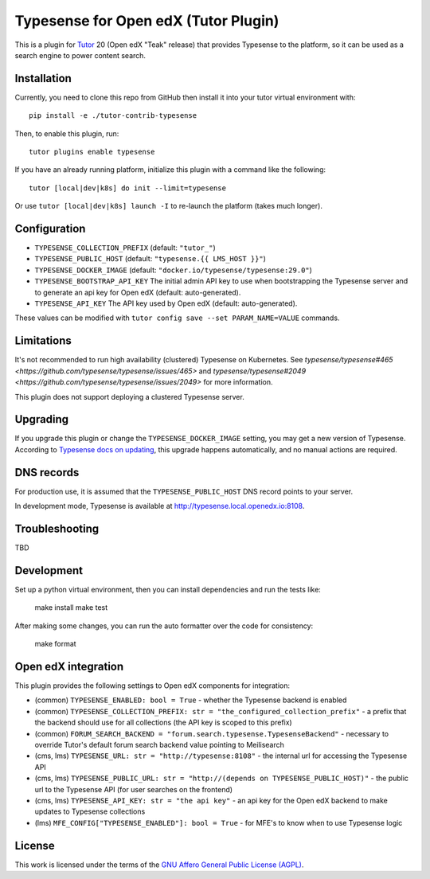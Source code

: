 Typesense for Open edX (Tutor Plugin)
=======================================

This is a plugin for `Tutor <https://docs.tutor.edly.io>`_ 20 (Open edX "Teak" release) that provides Typesense to the platform, so it can be used as a search engine to power content search.

Installation
------------

Currently, you need to clone this repo from GitHub then install it into your tutor virtual environment with::

    pip install -e ./tutor-contrib-typesense

Then, to enable this plugin, run::

    tutor plugins enable typesense

If you have an already running platform, initialize this plugin with a command like the following::

    tutor [local|dev|k8s] do init --limit=typesense

Or use ``tutor [local|dev|k8s] launch -I`` to re-launch the platform (takes much longer).

Configuration
-------------

- ``TYPESENSE_COLLECTION_PREFIX`` (default: ``"tutor_"``)
- ``TYPESENSE_PUBLIC_HOST`` (default: ``"typesense.{{ LMS_HOST }}"``)
- ``TYPESENSE_DOCKER_IMAGE`` (default: ``"docker.io/typesense/typesense:29.0"``)
- ``TYPESENSE_BOOTSTRAP_API_KEY`` The initial admin API key to use when bootstrapping the Typesense server and to generate an api key for Open edX (default: auto-generated).
- ``TYPESENSE_API_KEY`` The API key used by Open edX (default: auto-generated).

These values can be modified with ``tutor config save --set PARAM_NAME=VALUE`` commands.

Limitations
-----------

It's not recommended to run high availability (clustered) Typesense on Kubernetes. See `typesense/typesense#465 <https://github.com/typesense/typesense/issues/465>` and `typesense/typesense#2049 <https://github.com/typesense/typesense/issues/2049>` for more information.

This plugin does not support deploying a clustered Typesense server.

Upgrading
---------
If you upgrade this plugin or change the ``TYPESENSE_DOCKER_IMAGE`` setting, you may get a new version of Typesense.
According to `Typesense docs on updating <https://typesense.org/docs/guide/updating-typesense.html#typesense-self-hosted>`_,
this upgrade happens automatically, and no manual actions are required.

DNS records
-----------

For production use, it is assumed that the ``TYPESENSE_PUBLIC_HOST`` DNS record points to your server.

In development mode, Typesense is available at http://typesense.local.openedx.io:8108.

Troubleshooting
---------------

TBD

Development
-----------

Set up a python virtual environment, then you can install dependencies and run the tests like:

  make install
  make test

After making some changes, you can run the auto formatter over the code for consistency:

  make format


Open edX integration
--------------------

This plugin provides the following settings to Open edX components for integration:

- (common) ``TYPESENSE_ENABLED: bool = True`` - whether the Typesense backend is enabled
- (common) ``TYPESENSE_COLLECTION_PREFIX: str = "the_configured_collection_prefix"`` - a prefix that the backend should use for all collections (the API key is scoped to this prefix)
- (common) ``FORUM_SEARCH_BACKEND = "forum.search.typesense.TypesenseBackend"`` - necessary to override Tutor's default forum search backend value pointing to Meilisearch
- (cms, lms) ``TYPESENSE_URL: str = "http://typesense:8108"`` - the internal url for accessing the Typesense API
- (cms, lms) ``TYPESENSE_PUBLIC_URL: str = "http://(depends on TYPESENSE_PUBLIC_HOST)"`` - the public url to the Typesense API (for user searches on the frontend)
- (cms, lms) ``TYPESENSE_API_KEY: str = "the api key"`` - an api key for the Open edX backend to make updates to Typesense collections
- (lms) ``MFE_CONFIG["TYPESENSE_ENABLED"]: bool = True`` - for MFE's to know when to use Typesense logic

License
-------

This work is licensed under the terms of the `GNU Affero General Public License (AGPL) <https://github.com/open-craft/tutor-contrib-typesense/blob/master/LICENSE.txt>`_.
